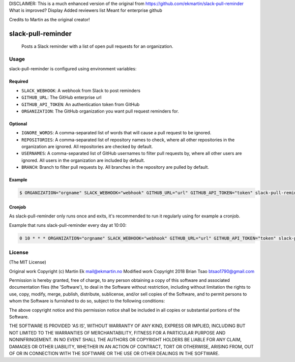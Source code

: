 DISCLAIMER: This is a much enhanced version of the original from https://github.com/ekmartin/slack-pull-reminder
What is improved?
Display
Added reviewers list
Meant for enterprise github

Credits to Martin as the original creator!

slack-pull-reminder
===================

    Posts a Slack reminder with a list of open pull requests for an
    organization.

Usage
-----

slack-pull-reminder is configured using environment variables:

Required
~~~~~~~~

-  ``SLACK_WEBHOOK``: A webhook from Slack to post reminders
-  ``GITHUB_URL``: The GitHub enterprise url
-  ``GITHUB_API_TOKEN``: An authentication token from GitHub
-  ``ORGANIZATION``: The GitHub organization you want pull request
   reminders for.

Optional
~~~~~~~~

-  ``IGNORE_WORDS``: A comma-separated list of words that will cause a pull request to be ignored.

-  ``REPOSITORIES``: A comma-separated list of repository names to check, where all other repositories in the organization are ignored. All repositories are checked by default.

-  ``USERNAMES``: A comma-separated list of GitHub usernames to filter pull requests by, where all other users are ignored. All users in the organization are included by default.

-  ``BRANCH``: Branch to filter pull requests by. All branches in the repository are pulled by default.

Example
~~~~~~~

.. code:: bash

    $ ORGANIZATION="orgname" SLACK_WEBHOOK="webhook" GITHUB_URL="url" GITHUB_API_TOKEN="token" slack-pull-reminder

Cronjob
~~~~~~~

As slack-pull-reminder only runs once and exits, it's recommended to run
it regularly using for example a cronjob.

Example that runs slack-pull-reminder every day at 10:00:

.. code:: bash

    0 10 * * * ORGANIZATION="orgname" SLACK_WEBHOOK="webhook" GITHUB_URL="url" GITHUB_API_TOKEN="token" slack-pull-reminder

License
-------

(The MIT License)

Original work Copyright (c) Martin Ek mail@ekmartin.no
Modified work Copyright 2018 Brian Tsao btsao1790@gmail.com

Permission is hereby granted, free of charge, to any person obtaining a
copy of this software and associated documentation files (the
'Software'), to deal in the Software without restriction, including
without limitation the rights to use, copy, modify, merge, publish,
distribute, sublicense, and/or sell copies of the Software, and to
permit persons to whom the Software is furnished to do so, subject to
the following conditions:

The above copyright notice and this permission notice shall be included
in all copies or substantial portions of the Software.

THE SOFTWARE IS PROVIDED 'AS IS', WITHOUT WARRANTY OF ANY KIND, EXPRESS
OR IMPLIED, INCLUDING BUT NOT LIMITED TO THE WARRANTIES OF
MERCHANTABILITY, FITNESS FOR A PARTICULAR PURPOSE AND NONINFRINGEMENT.
IN NO EVENT SHALL THE AUTHORS OR COPYRIGHT HOLDERS BE LIABLE FOR ANY
CLAIM, DAMAGES OR OTHER LIABILITY, WHETHER IN AN ACTION OF CONTRACT,
TORT OR OTHERWISE, ARISING FROM, OUT OF OR IN CONNECTION WITH THE
SOFTWARE OR THE USE OR OTHER DEALINGS IN THE SOFTWARE.
